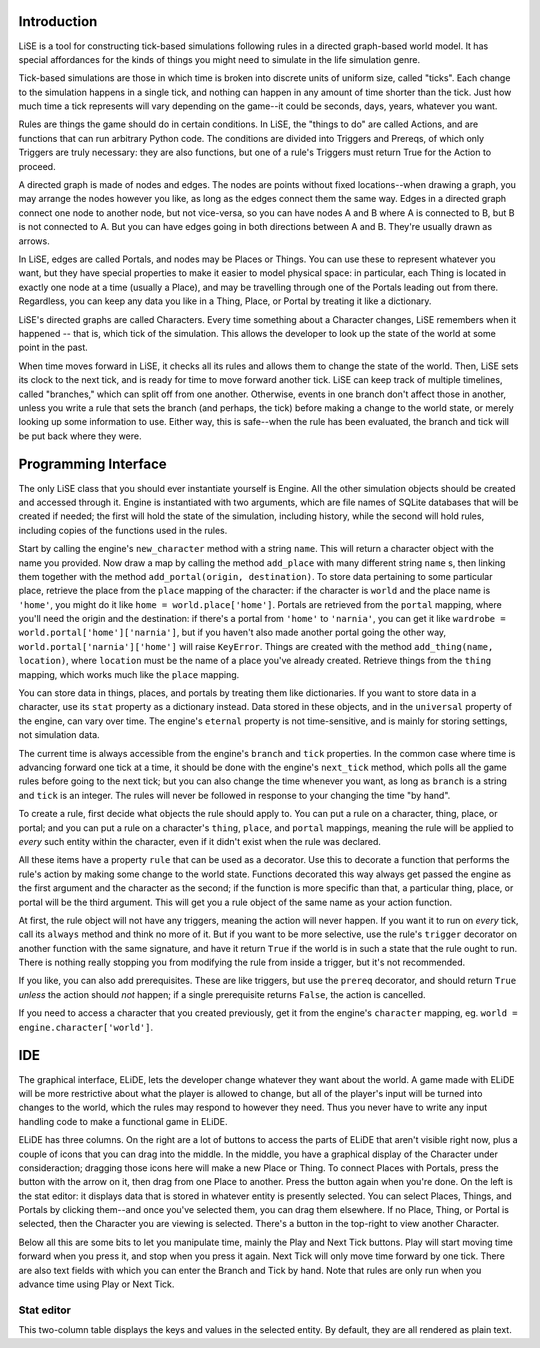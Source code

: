 Introduction
============

LiSE is a tool for constructing tick-based simulations following rules
in a directed graph-based world model. It has special affordances for
the kinds of things you might need to simulate in the life simulation
genre.

Tick-based simulations are those in which time is broken into discrete
units of uniform size, called "ticks". Each change to the simulation
happens in a single tick, and nothing can happen in any amount of time
shorter than the tick. Just how much time a tick represents will vary
depending on the game--it could be seconds, days, years, whatever you
want.

Rules are things the game should do in certain conditions. In LiSE,
the "things to do" are called Actions, and are functions that can run
arbitrary Python code. The conditions are divided into Triggers and
Prereqs, of which only Triggers are truly necessary: they are also
functions, but one of a rule's Triggers must return True for the
Action to proceed.

A directed graph is made of nodes and edges. The nodes are points
without fixed locations--when drawing a graph, you may arrange the
nodes however you like, as long as the edges connect them the same
way. Edges in a directed graph connect one node to another node, but
not vice-versa, so you can have nodes A and B where A is connected to
B, but B is not connected to A. But you can have edges going in both
directions between A and B. They're usually drawn as arrows.

In LiSE, edges are called Portals, and nodes may be Places or
Things. You can use these to represent whatever you want, but they
have special properties to make it easier to model physical space: in
particular, each Thing is located in exactly one node at a time
(usually a Place), and may be travelling through one of the Portals
leading out from there. Regardless, you can keep any data you like in
a Thing, Place, or Portal by treating it like a dictionary.

LiSE's directed graphs are called Characters. Every time something
about a Character changes, LiSE remembers when it happened -- that is,
which tick of the simulation. This allows the developer to look up the
state of the world at some point in the past.

When time moves forward in LiSE, it checks all its rules and allows
them to change the state of the world. Then, LiSE sets its clock to
the next tick, and is ready for time to move forward another
tick. LiSE can keep track of multiple timelines, called "branches,"
which can split off from one another. Otherwise, events in one branch
don't affect those in another, unless you write a rule that sets the
branch (and perhaps, the tick) before making a change to the world
state, or merely looking up some information to use. Either way, this
is safe--when the rule has been evaluated, the branch and tick will be
put back where they were.

Programming Interface
=====================

The only LiSE class that you should ever instantiate yourself is
Engine. All the other simulation objects should be
created and accessed through it. Engine is instantiated
with two arguments, which are file names of SQLite databases that will
be created if needed; the first will hold the state of the simulation,
including history, while the second will hold rules, including copies
of the functions used in the rules.

Start by calling the engine's ``new_character`` method with a string
``name``.  This will return a character object with the name you
provided. Now draw a map by calling the method ``add_place`` with many
different string ``name`` s, then linking them together with the method
``add_portal(origin, destination)``.  To store data pertaining to some
particular place, retrieve the place from the ``place`` mapping of the
character: if the character is ``world`` and the place name is
``'home'``, you might do it like ``home =
world.place['home']``. Portals are retrieved from the ``portal``
mapping, where you'll need the origin and the destination: if there's
a portal from ``'home'`` to ``'narnia'``, you can get it like
``wardrobe = world.portal['home']['narnia']``, but if you haven't also
made another portal going the other way,
``world.portal['narnia']['home']`` will raise ``KeyError``. Things are
created with the method ``add_thing(name, location)``, where
``location`` must be the name of a place you've already
created. Retrieve things from the ``thing`` mapping, which works much
like the ``place`` mapping.

You can store data in things, places, and portals by treating them
like dictionaries.  If you want to store data in a character, use its
``stat`` property as a dictionary instead. Data stored in these
objects, and in the ``universal`` property of the engine, can vary
over time. The engine's ``eternal`` property is not time-sensitive,
and is mainly for storing settings, not simulation data.

The current time is always accessible from the engine's ``branch`` and
``tick`` properties. In the common case where time is advancing
forward one tick at a time, it should be done with the engine's
``next_tick`` method, which polls all the game rules before going to
the next tick; but you can also change the time whenever you want, as
long as ``branch`` is a string and ``tick`` is an integer. The rules
will never be followed in response to your changing the time "by
hand".

To create a rule, first decide what objects the rule should apply
to. You can put a rule on a character, thing, place, or portal; and
you can put a rule on a character's ``thing``, ``place``, and
``portal`` mappings, meaning the rule will be applied to *every* such
entity within the character, even if it didn't exist when the rule was
declared.

All these items have a property ``rule`` that can be used as a
decorator. Use this to decorate a function that performs the rule's
action by making some change to the world state.  Functions decorated
this way always get passed the engine as the first argument and the
character as the second; if the function is more specific than that, a
particular thing, place, or portal will be the third argument. This
will get you a rule object of the same name as your action function.

At first, the rule object will not have any triggers, meaning the action
will never happen. If you want it to run on *every* tick, call its
``always`` method and think no more of it. But if you want to be
more selective, use the rule's ``trigger`` decorator on another
function with the same signature, and have it return ``True`` if the
world is in such a state that the rule ought to run. There is nothing
really stopping you from modifying the rule from inside a trigger, but
it's not recommended.

If you like, you can also add prerequisites. These are like triggers,
but use the ``prereq`` decorator, and should return ``True`` *unless*
the action should *not* happen; if a single prerequisite returns
``False``, the action is cancelled.

If you need to access a character that you created previously, get it
from the engine's ``character`` mapping, eg. ``world =
engine.character['world']``.



IDE
===

The graphical interface, ELiDE, lets the developer change whatever
they want about the world. A game made with ELiDE will be more
restrictive about what the player is allowed to change, but all of the
player's input will be turned into changes to the world, which the
rules may respond to however they need. Thus you never have to write
any input handling code to make a functional game in ELiDE.

ELiDE has three columns. On the right are a lot of buttons to access
the parts of ELiDE that aren't visible right now, plus a couple of
icons that you can drag into the middle. In the middle, you have a
graphical display of the Character under consideraction; dragging
those icons here will make a new Place or Thing. To connect Places
with Portals, press the button with the arrow on it, then drag from
one Place to another. Press the button again when you're done. On the
left is the stat editor: it displays data that is stored in whatever
entity is presently selected. You can select Places, Things, and
Portals by clicking them--and once you've selected them, you can drag
them elsewhere. If no Place, Thing, or Portal is selected, then the
Character you are viewing is selected. There's a button in the
top-right to view another Character.

Below all this are some bits to let you manipulate time, mainly the
Play and Next Tick buttons. Play will start moving time forward when
you press it, and stop when you press it again. Next Tick will only
move time forward by one tick. There are also text fields with which
you can enter the Branch and Tick by hand. Note that rules are only
run when you advance time using Play or Next Tick.

Stat editor
-----------

This two-column table displays the keys and values in the selected
entity. By default, they are all rendered as plain text.
